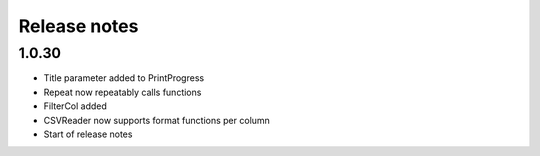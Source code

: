 Release notes
=============

1.0.30
------

- Title parameter added to PrintProgress
- Repeat now repeatably calls functions
- FilterCol added
- CSVReader now supports format functions per column
- Start of release notes